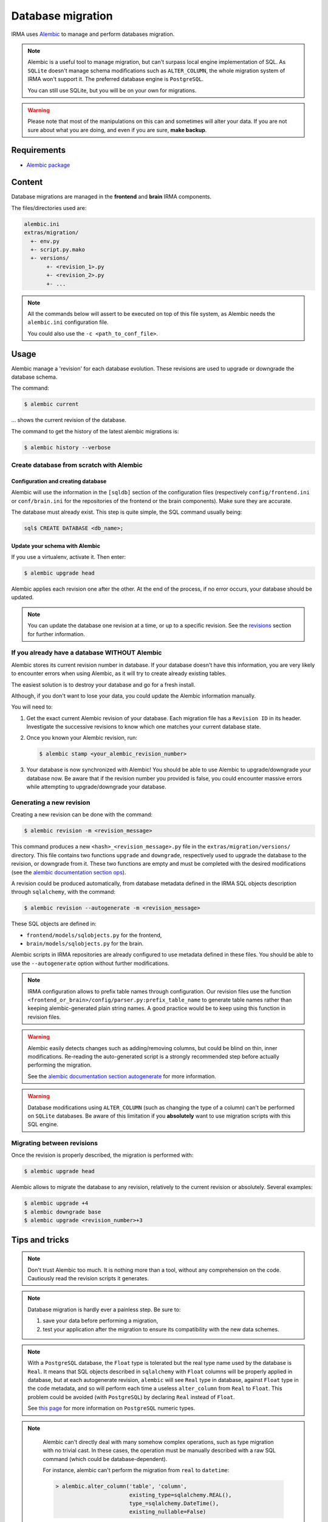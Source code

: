 Database migration
==================
IRMA uses `Alembic <https://alembic.readthedocs.org/en/latest/>`_ to manage and perform
databases migration.

.. note::

   Alembic is a useful tool to manage migration, but can't surpass local engine implementation
   of SQL. As ``SQLite`` doesn't manage schema modifications such as ``ALTER_COLUMN``, the
   whole migration system of IRMA won't support it. The preferred database engine is
   ``PostgreSQL``.

   You can still use SQLite, but you will be on your own for migrations.

.. warning::

   Please note that most of the manipulations on this can and sometimes will alter your data.
   If you are not sure about what you are doing, and even if you are sure, **make backup**.


Requirements
------------

- `Alembic package <https://pypi.python.org/pypi/alembic>`_


Content
-------

Database migrations are managed in the **frontend** and **brain** IRMA components.

The files/directories used are:

.. code-block:: none

     alembic.ini
     extras/migration/
       +- env.py
       +- script.py.mako
       +- versions/
            +- <revision_1>.py
            +- <revision_2>.py
            +- ...

.. note::

   All the commands below will assert to be executed on top of this file system,
   as Alembic needs the ``alembic.ini`` configuration file.

   You could also use the ``-c <path_to_conf_file>``.


Usage
-----

Alembic manage a 'revision' for each database evolution. These revisions are used to upgrade or
downgrade the database schema.

The command:

.. code-block:: console

   $ alembic current

... shows the current revision of the database.

The command to get the history of the latest alembic migrations is:

.. code-block:: console

   $ alembic history --verbose

Create database from scratch with Alembic
^^^^^^^^^^^^^^^^^^^^^^^^^^^^^^^^^^^^^^^^^

Configuration and creating database
"""""""""""""""""""""""""""""""""""

Alembic will use the information in the ``[sqldb]`` section of the configuration files
(respectively ``config/frontend.ini`` or ``conf/brain.ini`` for the repositories of
the frontend or the brain components). Make sure they are accurate.


The database must already exist. This step is quite simple, the SQL command usually being:

.. code-block:: none

   sql$ CREATE DATABASE <db_name>;

Update your schema with Alembic
"""""""""""""""""""""""""""""""

If you use a virtualenv, activate it. Then enter:

.. code-block:: console

   $ alembic upgrade head

Alembic applies each revision one after the other. At the end of the process, if no error
occurs, your database should be updated.

.. note::

   You can update the database one revision at a time, or up to a specific revision. See the
   revisions_ section for further information.


If you already have a database WITHOUT Alembic
^^^^^^^^^^^^^^^^^^^^^^^^^^^^^^^^^^^^^^^^^^^^^^

Alembic stores its current revision number in database. If your database doesn't have this
information, you are very likely to encounter errors when using Alembic, as it will try to
create already existing tables.

The easiest solution is to destroy your database and go for a fresh install.

Although, if you don't want to lose your data, you could update the Alembic information
manually.

You will need to:

#. Get the exact current Alembic revision of your database. Each migration file has a
   ``Revision ID`` in its header. Investigate the successive revisions to know which one
   matches your current database state.
#. Once you known your Alembic revision, run:

   .. code-block:: console

      $ alembic stamp <your_alembic_revision_number>

#. Your database is now synchronized with Alembic! You should be able to use Alembic to
   upgrade/downgrade your database now. Be aware that if the revision number you provided is
   false, you could encounter massive errors while attempting to upgrade/downgrade your
   database.


Generating a new revision
^^^^^^^^^^^^^^^^^^^^^^^^^

Creating a new revision can be done with the command:

.. code-block:: console

    $ alembic revision -m <revision_message>

This command produces a new ``<hash>_<revision_message>.py`` file in the ``extras/migration/versions/``
directory. This file contains two functions ``upgrade`` and ``downgrade``, respectively used
to upgrade the database to the revision, or downgrade from it. These two functions are empty
and must be completed with the desired modifications (see the
`alembic documentation section ops <https://alembic.readthedocs.org/en/latest/ops.html>`_).

A revision could be produced automatically, from database metadata defined in the IRMA SQL
objects description through ``sqlalchemy``, with the command:

.. code-block:: console

    $ alembic revision --autogenerate -m <revision_message>

These SQL objects are defined in:

* ``frontend/models/sqlobjects.py`` for the frontend,
* ``brain/models/sqlobjects.py`` for the brain.

Alembic scripts in IRMA repositories are already configured to use metadata defined in these
files. You should be able to use the ``--autogenerate`` option without further modifications.

.. note::

   IRMA configuration allows to prefix table names through configuration. Our revision files
   use the function ``<frontend_or_brain>/config/parser.py:prefix_table_name`` to generate table
   names rather than keeping alembic-generated plain string names. A good practice would be
   to keep using this function in revision files.

.. warning::

   Alembic easily detects changes such as adding/removing columns, but could be blind on thin,
   inner modifications. Re-reading the auto-generated script is a strongly recommended step
   before actually performing the migration.

   See the  `alembic documentation section autogenerate   <https://alembic.readthedocs.org/en/latest/autogenerate.html#what-does-autogenerate-detect-and-what-does-it-not-detect>`_
   for more information.

.. warning::

   Database modifications using ``ALTER_COLUMN`` (such as changing the type of
   a column) can't be performed on ``SQLite`` databases. Be aware of this
   limitation if you **absolutely** want to use migration scripts with this SQL
   engine.


.. _revisions:

Migrating between revisions
^^^^^^^^^^^^^^^^^^^^^^^^^^^

Once the revision is properly described, the migration is performed with:

.. code-block:: console

   $ alembic upgrade head

Alembic allows to migrate the database to any revision, relatively to the current revision
or absolutely. Several examples:

.. code-block:: console

   $ alembic upgrade +4
   $ alembic downgrade base
   $ alembic upgrade <revision_number>+3


Tips and tricks
---------------

.. note::

  Don't trust Alembic too much. It is nothing more than a tool, without any comprehension
  on the code. Cautiously read the revision scripts it generates.

.. note::
   Database migration is hardly ever a painless step. Be sure to:

   1. save your data before performing a migration,
   2. test your application after the migration to ensure its  compatibility with the new data
      schemes.

.. note::

   With a ``PostgreSQL`` database, the ``Float`` type is tolerated but the real type name used
   by the database is ``Real``. It means that SQL objects described in ``sqlalchemy`` with
   ``Float`` columns will be properly applied in database, but at each autogenerate revision,
   ``alembic`` will see ``Real`` type in database, against ``Float`` type in the code metadata,
   and so will perform each time a useless ``alter_column`` from ``Real`` to ``Float``.
   This problem could be avoided (with ``PostgreSQL``) by declaring ``Real`` instead of ``Float``.

   See `this page <http://www.postgresql.org/docs/9.1/static/datatype-numeric.html>`_  for more
   information on ``PostgreSQL`` numeric types.

.. note::

   Alembic can't directly deal with many somehow complex operations, such as type migration
   with no trivial cast. In these cases, the operation must be manually described with a raw
   SQL command (which could be database-dependent).

   For instance, alembic can't perform the migration from ``real`` to ``datetime``:

   .. code-block:: python

       > alembic.alter_column('table', 'column',
                              existing_type=sqlalchemy.REAL(),
                              type_=sqlalchemy.DateTime(),
                              existing_nullable=False)

  ... because of an error ``a column "column" cannot be cast automatically to type timestamp
  with time zone``.

  A proper migration for ``PostgreSQL`` would be (in ``Python``):

  .. code-block:: python

     > alembic.execute('ALTER TABLE "table" ALTER COLUMN "column" TYPE TIMESTAMP WITHOUT TIME ZONE USING to_timestamp(column)')

  And the reverse code to downgrade the migration could be:

  .. code-block:: python

     > alembic.execute('ALTER TABLE "table" ALTER COLUMN "column" TYPE REAL USING extract(epoch from column)')


.. note::

   Rather than managing migrations directly with Alembic, we could generate SQL migration
   revision to be used directly on database with the command:

   .. code-block:: console

      $ alembic upgrade <revision> --sql > migration.sql

.. note::

   Deleting a revision *R* is simple:

   * downgrade the database to the revision before *R-1* the revision you want to delete;
   * if any, edit the script of the following revision *R+1* and update the ``down_revision``
     variable to match the revision number of revision *R-1*;
   * delete the script of the revision *R* you want to delete;
   * upgrade your database.

   The deleted revision want be applied any more.


..
   https://www.sqlite.org/datatype3.html

